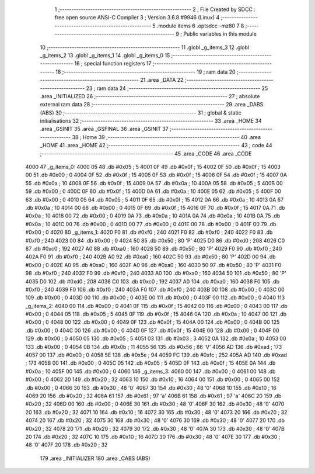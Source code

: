                               1 ;--------------------------------------------------------
                              2 ; File Created by SDCC : free open source ANSI-C Compiler
                              3 ; Version 3.6.8 #9946 (Linux)
                              4 ;--------------------------------------------------------
                              5 	.module items
                              6 	.optsdcc -mz80
                              7 	
                              8 ;--------------------------------------------------------
                              9 ; Public variables in this module
                             10 ;--------------------------------------------------------
                             11 	.globl _g_items_3
                             12 	.globl _g_items_2
                             13 	.globl _g_items_1
                             14 	.globl _g_items_0
                             15 ;--------------------------------------------------------
                             16 ; special function registers
                             17 ;--------------------------------------------------------
                             18 ;--------------------------------------------------------
                             19 ; ram data
                             20 ;--------------------------------------------------------
                             21 	.area _DATA
                             22 ;--------------------------------------------------------
                             23 ; ram data
                             24 ;--------------------------------------------------------
                             25 	.area _INITIALIZED
                             26 ;--------------------------------------------------------
                             27 ; absolute external ram data
                             28 ;--------------------------------------------------------
                             29 	.area _DABS (ABS)
                             30 ;--------------------------------------------------------
                             31 ; global & static initialisations
                             32 ;--------------------------------------------------------
                             33 	.area _HOME
                             34 	.area _GSINIT
                             35 	.area _GSFINAL
                             36 	.area _GSINIT
                             37 ;--------------------------------------------------------
                             38 ; Home
                             39 ;--------------------------------------------------------
                             40 	.area _HOME
                             41 	.area _HOME
                             42 ;--------------------------------------------------------
                             43 ; code
                             44 ;--------------------------------------------------------
                             45 	.area _CODE
                             46 	.area _CODE
   4000                      47 _g_items_0:
   4000 05                   48 	.db #0x05	; 5
   4001 0F                   49 	.db #0x0f	; 15
   4002 0F                   50 	.db #0x0f	; 15
   4003 00                   51 	.db #0x00	; 0
   4004 0F                   52 	.db #0x0f	; 15
   4005 0F                   53 	.db #0x0f	; 15
   4006 0F                   54 	.db #0x0f	; 15
   4007 0A                   55 	.db #0x0a	; 10
   4008 0F                   56 	.db #0x0f	; 15
   4009 0A                   57 	.db #0x0a	; 10
   400A 05                   58 	.db #0x05	; 5
   400B 00                   59 	.db #0x00	; 0
   400C 0F                   60 	.db #0x0f	; 15
   400D 0A                   61 	.db #0x0a	; 10
   400E 05                   62 	.db #0x05	; 5
   400F 00                   63 	.db #0x00	; 0
   4010 05                   64 	.db #0x05	; 5
   4011 0F                   65 	.db #0x0f	; 15
   4012 0A                   66 	.db #0x0a	; 10
   4013 0A                   67 	.db #0x0a	; 10
   4014 00                   68 	.db #0x00	; 0
   4015 0F                   69 	.db #0x0f	; 15
   4016 0F                   70 	.db #0x0f	; 15
   4017 0A                   71 	.db #0x0a	; 10
   4018 00                   72 	.db #0x00	; 0
   4019 0A                   73 	.db #0x0a	; 10
   401A 0A                   74 	.db #0x0a	; 10
   401B 0A                   75 	.db #0x0a	; 10
   401C 00                   76 	.db #0x00	; 0
   401D 00                   77 	.db #0x00	; 0
   401E 00                   78 	.db #0x00	; 0
   401F 00                   79 	.db #0x00	; 0
   4020                      80 _g_items_1:
   4020 F0                   81 	.db #0xf0	; 240
   4021 F0                   82 	.db #0xf0	; 240
   4022 F0                   83 	.db #0xf0	; 240
   4023 00                   84 	.db #0x00	; 0
   4024 50                   85 	.db #0x50	; 80	'P'
   4025 D0                   86 	.db #0xd0	; 208
   4026 C0                   87 	.db #0xc0	; 192
   4027 A0                   88 	.db #0xa0	; 160
   4028 50                   89 	.db #0x50	; 80	'P'
   4029 F0                   90 	.db #0xf0	; 240
   402A F0                   91 	.db #0xf0	; 240
   402B A0                   92 	.db #0xa0	; 160
   402C 50                   93 	.db #0x50	; 80	'P'
   402D 00                   94 	.db #0x00	; 0
   402E A0                   95 	.db #0xa0	; 160
   402F A0                   96 	.db #0xa0	; 160
   4030 50                   97 	.db #0x50	; 80	'P'
   4031 F0                   98 	.db #0xf0	; 240
   4032 F0                   99 	.db #0xf0	; 240
   4033 A0                  100 	.db #0xa0	; 160
   4034 50                  101 	.db #0x50	; 80	'P'
   4035 D0                  102 	.db #0xd0	; 208
   4036 C0                  103 	.db #0xc0	; 192
   4037 A0                  104 	.db #0xa0	; 160
   4038 F0                  105 	.db #0xf0	; 240
   4039 F0                  106 	.db #0xf0	; 240
   403A F0                  107 	.db #0xf0	; 240
   403B 00                  108 	.db #0x00	; 0
   403C 00                  109 	.db #0x00	; 0
   403D 00                  110 	.db #0x00	; 0
   403E 00                  111 	.db #0x00	; 0
   403F 00                  112 	.db #0x00	; 0
   4040                     113 _g_items_2:
   4040 00                  114 	.db #0x00	; 0
   4041 0F                  115 	.db #0x0f	; 15
   4042 00                  116 	.db #0x00	; 0
   4043 00                  117 	.db #0x00	; 0
   4044 05                  118 	.db #0x05	; 5
   4045 0F                  119 	.db #0x0f	; 15
   4046 0A                  120 	.db #0x0a	; 10
   4047 00                  121 	.db #0x00	; 0
   4048 00                  122 	.db #0x00	; 0
   4049 0F                  123 	.db #0x0f	; 15
   404A 00                  124 	.db #0x00	; 0
   404B 00                  125 	.db #0x00	; 0
   404C 00                  126 	.db #0x00	; 0
   404D 0F                  127 	.db #0x0f	; 15
   404E 00                  128 	.db #0x00	; 0
   404F 00                  129 	.db #0x00	; 0
   4050 05                  130 	.db #0x05	; 5
   4051 03                  131 	.db #0x03	; 3
   4052 0A                  132 	.db #0x0a	; 10
   4053 00                  133 	.db #0x00	; 0
   4054 0B                  134 	.db #0x0b	; 11
   4055 56                  135 	.db #0x56	; 86	'V'
   4056 AD                  136 	.db #0xad	; 173
   4057 00                  137 	.db #0x00	; 0
   4058 5E                  138 	.db #0x5e	; 94
   4059 FC                  139 	.db #0xfc	; 252
   405A AD                  140 	.db #0xad	; 173
   405B 00                  141 	.db #0x00	; 0
   405C 05                  142 	.db #0x05	; 5
   405D 0F                  143 	.db #0x0f	; 15
   405E 0A                  144 	.db #0x0a	; 10
   405F 00                  145 	.db #0x00	; 0
   4060                     146 _g_items_3:
   4060 00                  147 	.db #0x00	; 0
   4061 00                  148 	.db #0x00	; 0
   4062 20                  149 	.db #0x20	; 32
   4063 10                  150 	.db #0x10	; 16
   4064 00                  151 	.db #0x00	; 0
   4065 00                  152 	.db #0x00	; 0
   4066 30                  153 	.db #0x30	; 48	'0'
   4067 30                  154 	.db #0x30	; 48	'0'
   4068 10                  155 	.db #0x10	; 16
   4069 20                  156 	.db #0x20	; 32
   406A 61                  157 	.db #0x61	; 97	'a'
   406B 61                  158 	.db #0x61	; 97	'a'
   406C 20                  159 	.db #0x20	; 32
   406D 00                  160 	.db #0x00	; 0
   406E 30                  161 	.db #0x30	; 48	'0'
   406F 30                  162 	.db #0x30	; 48	'0'
   4070 20                  163 	.db #0x20	; 32
   4071 10                  164 	.db #0x10	; 16
   4072 30                  165 	.db #0x30	; 48	'0'
   4073 20                  166 	.db #0x20	; 32
   4074 20                  167 	.db #0x20	; 32
   4075 30                  168 	.db #0x30	; 48	'0'
   4076 30                  169 	.db #0x30	; 48	'0'
   4077 20                  170 	.db #0x20	; 32
   4078 20                  171 	.db #0x20	; 32
   4079 30                  172 	.db #0x30	; 48	'0'
   407A 30                  173 	.db #0x30	; 48	'0'
   407B 20                  174 	.db #0x20	; 32
   407C 10                  175 	.db #0x10	; 16
   407D 30                  176 	.db #0x30	; 48	'0'
   407E 30                  177 	.db #0x30	; 48	'0'
   407F 20                  178 	.db #0x20	; 32
                            179 	.area _INITIALIZER
                            180 	.area _CABS (ABS)
